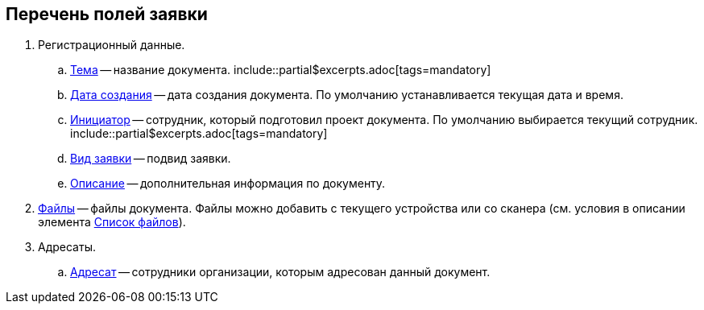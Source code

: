 
== Перечень полей заявки

. Регистрационный данные.
[loweralpha]
.. xref:SimpleFields.adoc[Тема] -- название документа. include::partial$excerpts.adoc[tags=mandatory]
.. xref:DateTime.adoc[Дата создания] -- дата создания документа. По умолчанию устанавливается текущая дата и время.
.. xref:StaffDirectoryItems.adoc[Инициатор] -- сотрудник, который подготовил проект документа. По умолчанию выбирается текущий сотрудник. include::partial$excerpts.adoc[tags=mandatory]
.. xref:DirectoryDesignerRow.adoc[Вид заявки] -- подвид заявки.
.. xref:Text.adoc[Описание] -- дополнительная информация по документу.
. xref:Files.adoc[Файлы] -- файлы документа. Файлы можно добавить с текущего устройства или со сканера (см. условия в описании элемента xref:Files.adoc#fromScanner[Список файлов]).
. Адресаты.
[loweralpha]
.. xref:StaffDirectoryItems.adoc[Адресат] -- сотрудники организации, которым адресован данный документ.

